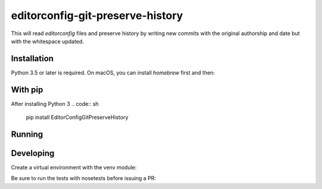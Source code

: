 editorconfig-git-preserve-history
=================================

This will read `editorconfig` files and preserve history by writing new commits with the original authorship and date but with the 
whitespace updated.

Installation
------------

Python 3.5 or later is required. On macOS, you can install `homebrew` first and then:

.. code:: sh
    brew install python3

With pip
--------

After installing Python 3
.. code:: sh
    pip install EditorConfigGitPreserveHistory



Running
-------

.. code:: sh
    editorconfig-git-preserve-history


Developing
----------

Create a virtual environment with the venv module:

.. code:: sh
    python3 -m venv venv

 Then activate the environment and install the requirements from the `dev-requirements.txt` file:

.. code:: sh
    . venv/bin/activate
    pip install -r dev-requirements.txt

Be sure to run the tests with nosetests before issuing a PR:

.. code:: sh
    nosetests

